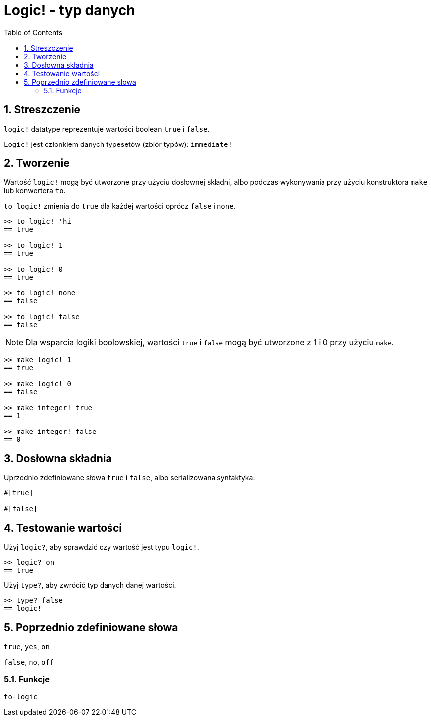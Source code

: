 = Logic! - typ danych
:toc:
:numbered:


== Streszczenie

`logic!` datatype reprezentuje wartości boolean `true` i `false`.

`Logic!` jest członkiem danych typesetów (zbiór typów): `immediate!`

== Tworzenie

Wartość `logic!` mogą być utworzone przy użyciu dosłownej składni, albo podczas wykonywania przy użyciu konstruktora `make` lub konwertera `to`.

`to logic!` zmienia do `true` dla każdej wartości oprócz `false` i `none`.

```red
>> to logic! 'hi
== true

>> to logic! 1
== true

>> to logic! 0
== true

>> to logic! none
== false

>> to logic! false
== false
```

[NOTE]
Dla wsparcia logiki boolowskiej, wartości `true` i `false` mogą być utworzone z 1 i 0 przy użyciu `make`.

```red
>> make logic! 1
== true

>> make logic! 0
== false

>> make integer! true
== 1

>> make integer! false
== 0
```

== Dosłowna składnia

Uprzednio zdefiniowane słowa `true` i `false`, albo serializowana syntaktyka:

```red
#[true]

#[false]
```

== Testowanie wartości

Użyj `logic?`, aby sprawdzić czy wartość jest typu `logic!`.

```red
>> logic? on
== true
```

Użyj `type?`, aby zwrócić typ danych danej wartości.

```red
>> type? false
== logic!
```


== Poprzednio zdefiniowane słowa

`true`, `yes`, `on`

`false`, `no`, `off`

=== Funkcje

`to-logic`
